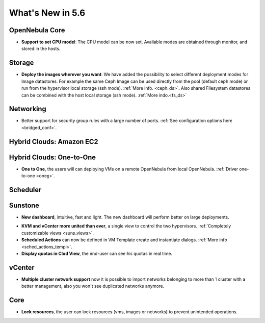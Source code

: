 .. _whats_new:

================================================================================
What's New in 5.6
================================================================================


OpenNebula Core
--------------------------------------------------------------------------------

.. - **New HA model**, providing native HA (based on RAFT consensus algorithm) in OpenNebula components, including Sunstone without :ref:`third party dependencies <frontend_ha_setup>`.

- **Support to set CPU model**: The CPU model can be now set. Available modes are obtained through monitor, and stored in the hosts.

Storage
--------------------------------------------------------------------------------

- **Deploy the images wherever you want**: We have added the possibility to select different deployment modes for Image datastores. For example the same Ceph Image can be used directly from the pool (default ceph mode) or run from the hypervisor local storage (ssh mode). :ref:`More info. <ceph_ds>`. Also shared Filesystem datastores can be combined with the host local storage (ssh mode). :ref:`More indo.<fs_ds>`

Networking
--------------------------------------------------------------------------------

- Better support for security group rules with a large number of ports. :ref:`See configuration options here <bridged_conf>`.

Hybrid Clouds: Amazon EC2
--------------------------------------------------------------------------------

Hybrid Clouds: One-to-One
--------------------------------------------------------------------------------
- **One to One**, the users will can deploying VMs on a remote OpenNebula from local OpenNebula. :ref:`Driver one-to-one <oneg>`.

Scheduler
--------------------------------------------------------------------------------


Sunstone
--------------------------------------------------------------------------------

- **New dashboard**, intuitive, fast and light. The new dashboard will perform better on large deployments.

|sunstone_dashboard|

- **KVM and vCenter more united than ever**, a single view to control the two hypervisors. :ref:`Completely customizable views <suns_views>`.
- **Scheduled Actions** can now be defined in VM Template create and instantiate dialogs. :ref:`More info <sched_actions_templ>`.
- **Display quotas in Clod View**, the end-user can see his quotas in real time.

|sched_actions|


vCenter
--------------------------------------------------------------------------------

- **Multiple cluster network support** now it is possible to import networks belonging to more than 1 cluster with a better management, also you won't see duplicated networks anymore.

Core
--------------------------------------------------------------------------------

- **Lock resources**, the user can lock resources (vms, images or networks) to prevent unintended operations.

.. |sunstone_dashboard| image:: /images/sunstone_dashboard.png
.. |sched_actions| image:: /images/sched_actions.png
